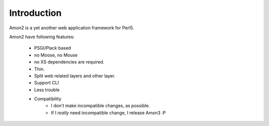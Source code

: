 Introduction
=============

Amon2 is a yet another web application framework for Perl5.

Amon2 have following features:

    * PSGI/Plack based
    * no Moose, no Mouse
    * no XS dependencies are required.
    * Thin.
    * Split web related layers and other layer.
    * Support CLI
    * Less trouble
    * Compatibility
       * I don't make incompatible changes, as possible.
       * If I *really* need incompatible change, I release Amon3 :P

